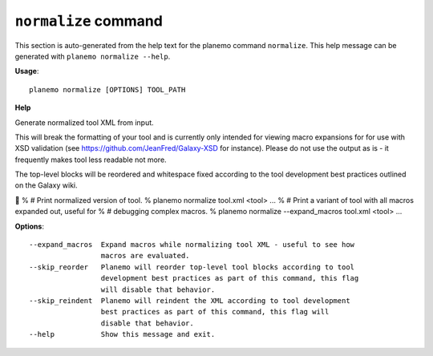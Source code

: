 
``normalize`` command
========================================

This section is auto-generated from the help text for the planemo command
``normalize``. This help message can be generated with ``planemo normalize
--help``.

**Usage**::

    planemo normalize [OPTIONS] TOOL_PATH

**Help**

Generate normalized tool XML from input.

This will break the formatting of your tool and is currently only intended
for viewing macro expansions for for use with XSD validation (see
https://github.com/JeanFred/Galaxy-XSD for instance). Please do not use
the output as is - it frequently makes tool less readable not more.

The top-level blocks will be reordered and whitespace fixed according to
the tool development best practices outlined on the Galaxy wiki.


% # Print normalized version of tool.
% planemo normalize tool.xml
<tool>
...
% # Print a variant of tool with all macros expanded out, useful for
% # debugging complex macros.
% planemo normalize --expand_macros tool.xml
<tool>
...

**Options**::


      --expand_macros  Expand macros while normalizing tool XML - useful to see how
                       macros are evaluated.
      --skip_reorder   Planemo will reorder top-level tool blocks according to tool
                       development best practices as part of this command, this flag
                       will disable that behavior.
      --skip_reindent  Planemo will reindent the XML according to tool development
                       best practices as part of this command, this flag will
                       disable that behavior.
      --help           Show this message and exit.
    

